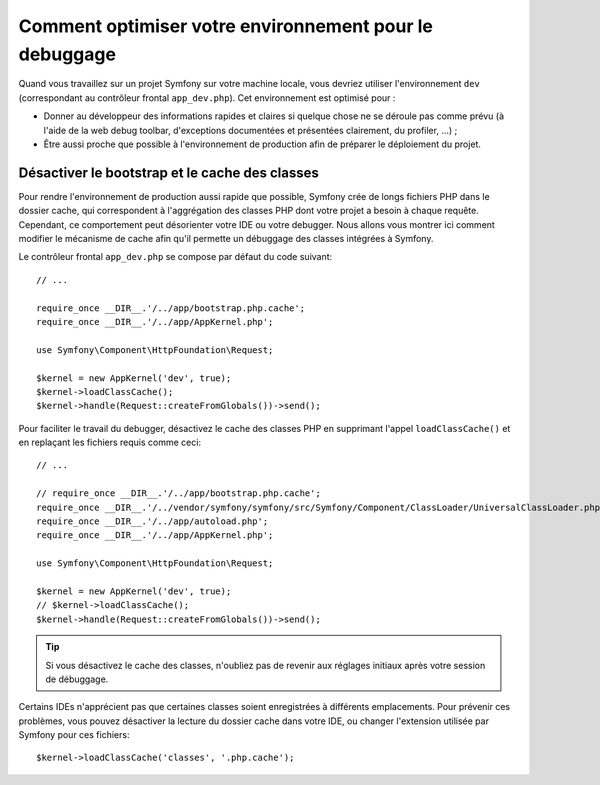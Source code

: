 .. index::
   single: Debugging

Comment optimiser votre environnement pour le debuggage
=======================================================

Quand vous travaillez sur un projet Symfony sur votre machine locale, vous
devriez utiliser l'environnement ``dev`` (correspondant au contrôleur frontal
``app_dev.php``). Cet environnement est optimisé pour :

* Donner au développeur des informations rapides et claires si quelque chose ne
  se déroule pas comme prévu (à l'aide de la web debug toolbar, d'exceptions
  documentées et présentées clairement, du profiler, ...) ;

* Être aussi proche que possible à l'environnement de production afin de
  préparer le déploiement du projet.

.. _cookbook-debugging-disable-bootstrap:

Désactiver le bootstrap et le cache des classes
-----------------------------------------------

Pour rendre l'environnement de production aussi rapide que possible, Symfony
crée de longs fichiers PHP dans le dossier cache, qui correspondent à
l'aggrégation des classes PHP dont votre projet a besoin à chaque requête.
Cependant, ce comportement peut désorienter votre IDE ou votre debugger. Nous
allons vous montrer ici comment modifier le mécanisme de cache afin qu'il
permette un débuggage des classes intégrées à Symfony.

Le contrôleur frontal ``app_dev.php`` se compose par défaut du code suivant::

    // ...

    require_once __DIR__.'/../app/bootstrap.php.cache';
    require_once __DIR__.'/../app/AppKernel.php';

    use Symfony\Component\HttpFoundation\Request;

    $kernel = new AppKernel('dev', true);
    $kernel->loadClassCache();
    $kernel->handle(Request::createFromGlobals())->send();

Pour faciliter le travail du debugger, désactivez le cache des classes PHP en
supprimant l'appel ``loadClassCache()`` et en replaçant les fichiers requis comme
ceci::

    // ...

    // require_once __DIR__.'/../app/bootstrap.php.cache';
    require_once __DIR__.'/../vendor/symfony/symfony/src/Symfony/Component/ClassLoader/UniversalClassLoader.php';
    require_once __DIR__.'/../app/autoload.php';
    require_once __DIR__.'/../app/AppKernel.php';

    use Symfony\Component\HttpFoundation\Request;

    $kernel = new AppKernel('dev', true);
    // $kernel->loadClassCache();
    $kernel->handle(Request::createFromGlobals())->send();

.. tip::

    Si vous désactivez le cache des classes, n'oubliez pas de revenir aux
    réglages initiaux après votre session de débuggage.

Certains IDEs n'apprécient pas que certaines classes soient enregistrées à
différents emplacements. Pour prévenir ces problèmes, vous pouvez désactiver la
lecture du dossier cache dans votre IDE, ou changer l'extension utilisée par
Symfony pour ces fichiers::

    $kernel->loadClassCache('classes', '.php.cache');
